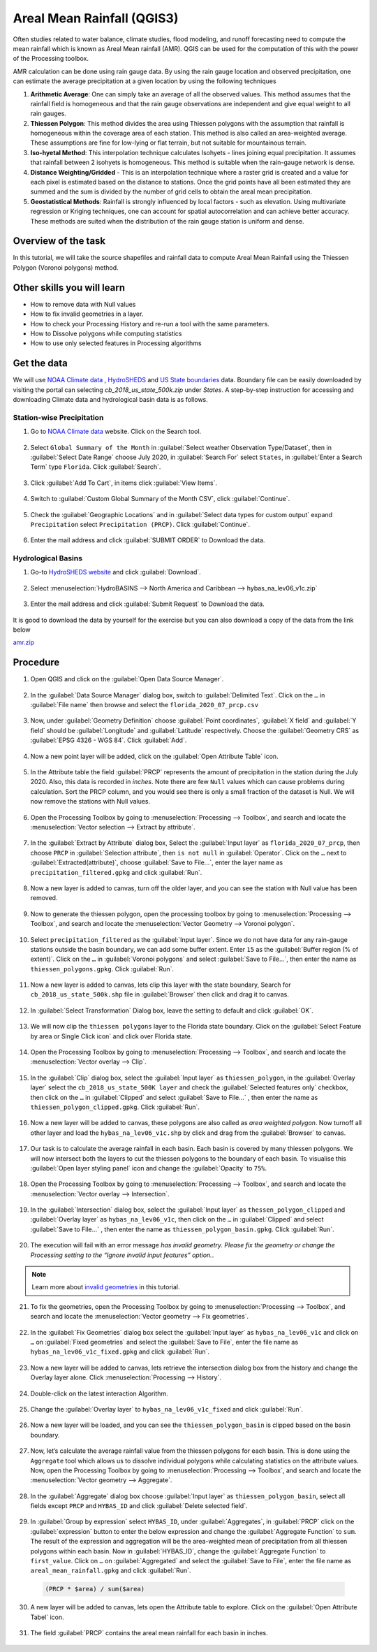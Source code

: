 Areal Mean Rainfall (QGIS3)
============================

Often studies related to water balance, climate studies, flood modeling, and runoff forecasting need to compute the mean rainfall which is known as Areal Mean rainfall (AMR). QGIS  can be used for the computation of this with the power of the Processing toolbox. 

AMR calculation can be done using rain gauge data. By using the rain gauge location and observed precipitation, one can estimate the average precipitation at a given location by using the following techniques

1. **Arithmetic Average**: One can simply take an average of all the observed values. This method assumes that the rainfall field is homogeneous and that the rain gauge observations are independent and give equal weight to all rain gauges.

2. **Thiessen Polygon**: This method divides the area using Thiessen polygons with the assumption that rainfall is homogeneous within the coverage area of each station. This method is also called an area-weighted average. These assumptions are fine for low-lying or flat terrain, but not suitable for mountainous terrain.

3. **Iso-hyetal Method**: This interpolation technique calculates Isohyets - lines joining equal precipitation. It assumes that rainfall between 2 isohyets is homogeneous. This method is suitable when the rain-gauge network is dense.

4. **Distance Weighting/Gridded** - This is an interpolation technique where a raster grid is created and a value for each pixel is estimated based on the distance to stations. Once the grid points have all been estimated they are summed and the sum is divided by the number of grid cells to obtain the areal mean precipitation.

5. **Geostatistical Methods**: Rainfall is strongly influenced by local factors - such as elevation. Using multivariate regression or Kriging techniques, one can account for spatial autocorrelation and can achieve better accuracy. These methods are suited when the distribution of the rain gauge station is uniform and dense.

Overview of the task
--------------------

In this tutorial, we will take the source shapefiles and rainfall data to compute Areal Mean Rainfall using the Thiessen Polygon (Voronoi polygons) method. 

Other skills you will learn
----------------------------

- How to remove data with Null values
- How to fix invalid geometries in a layer.
- How to check your Processing History and re-run a tool with the same parameters.
- How to Dissolve polygons while computing statistics
- How to use only selected features in Processing algorithms

Get the data
------------

We will use `NOAA Climate data <https://www.ncdc.noaa.gov/cdo-web/>`_ , `HydroSHEDS <https://www.hydrosheds.org/>`_ and `US State boundaries <https://www.census.gov/geographies/mapping-files/time-series/geo/carto-boundary-file.html>`_ data. Boundary file can be easily downloaded by visiting the portal can selecting *cb_2018_us_state_500k.zip* under *States*. A step-by-step instruction for accessing and downloading Climate data and hydrological basin data is as follows. 

Station-wise Precipitation
^^^^^^^^^^^^^^^^^^^^^^^^^^

1. Go to `NOAA Climate data <https://www.ncdc.noaa.gov/cdo-web/>`_ website. Click on the Search tool. 

  .. image:: /static/3/areal_mean_rainfall/images/cd01.png
    :align: center
    

2. Select ``Global Summary of the Month`` in :guilabel:`Select weather Observation Type/Dataset`, then in :guilabel:`Select Date Range` choose July 2020, in :guilabel:`Search For` select ``States``, in :guilabel:`Enter a Search Term`  type ``Florida``. Click :guilabel:`Search`. 

  .. image:: /static/3/areal_mean_rainfall/images/cd02.png
    :align: center
    

3. Click :guilabel:`Add To Cart`, in items click :guilabel:`View Items`.  

  .. image:: /static/3/areal_mean_rainfall/images/cd03.png
    :align: center
    

4. Switch to :guilabel:`Custom Global Summary of the Month CSV`, click :guilabel:`Continue`.

  .. image:: /static/3/areal_mean_rainfall/images/cd04.png
    :align: center
    
    
5. Check the :guilabel:`Geographic Locations` and in :guilabel:`Select data types for custom output` expand ``Precipitation`` select ``Precipitation (PRCP)``. Click :guilabel:`Continue`.

  .. image:: /static/3/areal_mean_rainfall/images/cd05.png
    :align: center
    

6. Enter the mail address and click :guilabel:`SUBMIT ORDER` to Download the data.

  .. image:: /static/3/areal_mean_rainfall/images/cd06.png
    :align: center
    


Hydrological Basins
^^^^^^^^^^^^^^^^^^^

1. Go-to `HydroSHEDS website <https://www.hydrosheds.org/>`_ and click :guilabel:`Download`. 

  .. image:: /static/3/areal_mean_rainfall/images/hydrosheds1.png
    :align: center
    

2. Select :menuselection:`HydroBASINS --> North America and Caribbean --> hybas_na_lev06_v1c.zip` 

  .. image:: /static/3/areal_mean_rainfall/images/hydrosheds2.png
    :align: center
    


3. Enter the mail address and click :guilabel:`Submit Request` to Download the data.

  .. image:: /static/3/areal_mean_rainfall/images/hydrosheds3.png
    :align: center
    

It is good to download the data by yourself for the exercise but you can also download a copy of the data from the link below

`amr.zip <https://www.qgistutorials.com/downloads/amr.zip>`_ 

Procedure
---------

1. Open QGIS and click on the :guilabel:`Open Data Source Manager`. 

  .. image:: /static/3/areal_mean_rainfall/images/01.png
    

2. In the :guilabel:`Data Source Manager` dialog box, switch to :guilabel:`Delimited Text`. Click on the ``…``  in :guilabel:`File name` then browse and select the ``florida_2020_07_prcp.csv`` 

  .. image:: /static/3/areal_mean_rainfall/images/02.png
    


3. Now, under :guilabel:`Geometry Definition` choose :guilabel:`Point coordinates`, :guilabel:`X field` and :guilabel:`Y field` should be :guilabel:`Longitude` and :guilabel:`Latitude` respectively. Choose the :guilabel:`Geometry CRS` as :guilabel:`EPSG 4326 - WGS 84`. Click :guilabel:`Add`. 

  .. image:: /static/3/areal_mean_rainfall/images/03.png
    

4. Now a new point layer will be added, click on the :guilabel:`Open Attribute Table` icon. 

  .. image:: /static/3/areal_mean_rainfall/images/04.png
    

5. In the Attribute table the field :guilabel:`PRCP` represents the amount of precipitation in the station during the July 2020. Also, this data is recorded in *inches*.  Note there are few ``Null`` values which can cause problems during calculation. Sort the PRCP column, and you would see there is only a small fraction of the dataset is Null. We will now remove the stations with Null values.

  .. image:: /static/3/areal_mean_rainfall/images/05.png
    

6. Open the Processing Toolbox by going to :menuselection:`Processing --> Toolbox`, and search and locate the :menuselection:`Vector selection --> Extract by attribute`. 

  .. image:: /static/3/areal_mean_rainfall/images/06.png
    

7. In the :guilabel:`Extract by Attribute` dialog box, Select the :guilabel:`Input layer` as ``florida_2020_07_prcp``, then choose ``PRCP`` in :guilabel:`Selection attribute`, then ``is not null`` in :guilabel:`Operator`. Click on the ``…`` next to :guilabel:`Extracted(attribute)`, choose :guilabel:`Save to File...`, enter the layer name as ``precipitation_filtered.gpkg`` and click :guilabel:`Run`.

  .. image:: /static/3/areal_mean_rainfall/images/07.png
    

8. Now a new layer is added to canvas, turn off the older layer, and you can see the station with Null value has been removed. 

  .. image:: /static/3/areal_mean_rainfall/images/08.png
    

9. Now to generate the thiessen polygon, open the processing toolbox by going to :menuselection:`Processing --> Toolbox`, and search and locate the :menuselection:`Vector Geometry --> Voronoi polygon`. 

  .. image:: /static/3/areal_mean_rainfall/images/09.png
    

10. Select ``precipitation_filtered`` as the :guilabel:`Input layer`. Since we do not have data for any rain-gauge stations outside the basin boundary, we can add some buffer extent. Enter ``15`` as the :guilabel:`Buffer region (% of extent)`. Click on the ``…`` in :guilabel:`Voronoi polygons` and select :guilabel:`Save to File…`, then enter the name as ``thiessen_polygons.gpkg``. Click :guilabel:`Run`.

  .. image:: /static/3/areal_mean_rainfall/images/10.png
    

11.   Now a new layer is added to canvas, lets clip this layer with the state boundary, Search for ``cb_2018_us_state_500k.shp`` file in :guilabel:`Browser` then click and drag it to canvas. 

  .. image:: /static/3/areal_mean_rainfall/images/11.png
    

12. In :guilabel:`Select Transformation` Dialog box, leave the setting to default and click :guilabel:`OK`. 

  .. image:: /static/3/areal_mean_rainfall/images/12.png
    

13. We will now clip the ``thiessen polygons`` layer to the Florida state boundary. Click on the  :guilabel:`Select Feature by area or Single Click icon` and click over Florida state. 

  .. image:: /static/3/areal_mean_rainfall/images/13.png
    

14. Open the Processing Toolbox by going to :menuselection:`Processing --> Toolbox`, and search and locate the :menuselection:`Vector overlay --> Clip`. 

  .. image:: /static/3/areal_mean_rainfall/images/14.png
    


15. In the :guilabel:`Clip` dialog box, select the :guilabel:`Input layer` as ``thiessen_polygon``, in the :guilabel:`Overlay layer` select the ``cb_2018_us_state_500K layer`` and check the :guilabel:`Selected features only` checkbox, then click on the ``…`` in :guilabel:`Clipped` and select :guilabel:`Save to File...` , then enter the name as ``thiessen_polygon_clipped.gpkg``. Click :guilabel:`Run`.

  .. image:: /static/3/areal_mean_rainfall/images/15.png
    


16. Now a new layer will be added to canvas, these polygons are also called as *area weighted polygon*. Now turnoff all other layer and load the ``hybas_na_lev06_v1c.shp`` by click and drag from the :guilabel:`Browser` to canvas. 

  .. image:: /static/3/areal_mean_rainfall/images/16.png
    


17. Our task is to calculate the average rainfall in each basin. Each basin is covered by many thiessen polygons. We will now intersect both the layers to cut the thiessen polygons to the boundary of each basin. To visualise this :guilabel:`Open layer styling panel` icon and change the :guilabel:`Opacity` to ``75%``.

  .. image:: /static/3/areal_mean_rainfall/images/17.png
    


18. Open the Processing Toolbox by going to :menuselection:`Processing --> Toolbox`, and search and locate the :menuselection:`Vector overlay -->  Intersection`.

  .. image:: /static/3/areal_mean_rainfall/images/18.png
    


19. In the :guilabel:`Intersection` dialog box, select the :guilabel:`Input layer` as ``thessen_polygon_clipped`` and :guilabel:`Overlay layer` as ``hybas_na_lev06_v1c``, then click on the ``…`` in :guilabel:`Clipped` and select :guilabel:`Save to File...` , then enter the name as ``thiessen_polygon_basin.gpkg``. Click :guilabel:`Run`. 

  .. image:: /static/3/areal_mean_rainfall/images/19.png
    


20. The execution will fail with an error message *has invalid geometry. Please fix the geometry or change the Processing setting to the “Ignore invalid input features” option.*. 

  .. image:: /static/3/areal_mean_rainfall/images/20.png
    


.. note:: 

  Learn more about `invalid geometries <https://www.qgistutorials.com/en/docs/3/handling_invalid_geometries.html>`_ in this tutorial. 

21. To fix the geometries, open the Processing Toolbox by going to :menuselection:`Processing --> Toolbox`, and search and locate the :menuselection:`Vector geometry --> Fix geometries`.

  .. image:: /static/3/areal_mean_rainfall/images/21.png
    

22. In the :guilabel:`Fix Geometries` dialog box select the :guilabel:`Input layer` as ``hybas_na_lev06_v1c`` and click on ``…`` on :guilabel:`Fixed geometries` and select the :guilabel:`Save to File`, enter the file name as ``hybas_na_lev06_v1c_fixed.gpkg`` and click :guilabel:`Run`.

  .. image:: /static/3/areal_mean_rainfall/images/22.png
    

23. Now a new layer will be added to canvas, lets retrieve the intersection dialog box from the history and change the Overlay layer alone. Click :menuselection:`Processing --> History`.

  .. image:: /static/3/areal_mean_rainfall/images/23.png
    

24. Double-click on the latest interaction Algorithm.

  .. image:: /static/3/areal_mean_rainfall/images/24.png
    

25. Change the :guilabel:`Overlay layer` to ``hybas_na_lev06_v1c_fixed`` and click :guilabel:`Run`.

  .. image:: /static/3/areal_mean_rainfall/images/25.png
    

26. Now a new layer will be loaded, and you can see the ``thiessen_polygon_basin`` is clipped based on the basin boundary.   

  .. image:: /static/3/areal_mean_rainfall/images/26.png
    

27. Now, let’s calculate the average rainfall value from the thiessen polygons for each basin. This is done using the ``Aggregate`` tool which allows us to dissolve individual polygons while calculating statistics on the attribute values. Now, open the Processing Toolbox by going to :menuselection:`Processing --> Toolbox`, and search and locate the :menuselection:`Vector geometry --> Aggregate`. 

  .. image:: /static/3/areal_mean_rainfall/images/27.png
    

28. In the :guilabel:`Aggregate` dialog box choose :guilabel:`Input layer` as ``thiessen_polygon_basin``, select all fields except ``PRCP`` and ``HYBAS_ID`` and click :guilabel:`Delete selected field`.

  .. image:: /static/3/areal_mean_rainfall/images/28.png
    

29. In :guilabel:`Group by expression` select ``HYBAS_ID``, under :guilabel:`Aggregates`, in :guilabel:`PRCP` click on the :guilabel:`expression` button to enter the below expression and change the :guilabel:`Aggregate Function` to ``sum``. The result of the expression and aggregation will be the area-weighted mean of precipitation from all thiessen polygons within each basin. Now in :guilabel:`HYBAS_ID`, change the :guilabel:`Aggregate Function` to ``first_value``. Click on ``…`` on :guilabel:`Aggregated` and select the :guilabel:`Save to File`, enter the file name as ``areal_mean_rainfall.gpkg`` and click :guilabel:`Run`.

  .. code-block:: none
  
    (PRCP * $area) / sum($area)

  .. image:: /static/3/areal_mean_rainfall/images/29.png
    


30. A new layer will be added to canvas, lets open the Attribute table to explore. Click on the :guilabel:`Open Attribute Tabel` icon. 

  .. image:: /static/3/areal_mean_rainfall/images/30.png
    

31. The field :guilabel:`PRCP` contains the areal mean rainfall for each basin in inches. 

  .. image:: /static/3/areal_mean_rainfall/images/31.png
    